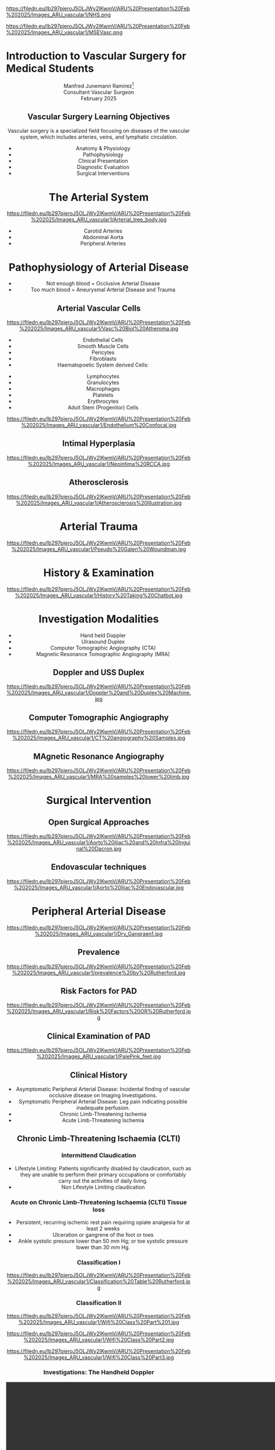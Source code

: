 :REVEAL_PROPERTIES:
#+OPTIONS: reveal_embed_local_resources:t
#+OPTIONS: reveal_width:1600 reveal_height:1000
#+OPTIONS: num:nil toc:nil author:nil timestamp:nil
#+REVEAL_INIT_OPTIONS: margin: 0.001, minScale:0.2, maxScale:2.5, transition:'convex'
#+REVEAL_THEME: Sky
#+REVEAL_TITLE_SLIDE:
#+REVEAL_SLIDE_FOOTER: Broomfield MSE Vascular Unit
#+REVEAL_EXTRA_CSS: ./local.css
#+REVEAL_INIT_OPTIONS: slideNumber:true
#+REVEAL_DEFAULT_SLIDE_BACKGROUND: https://filedn.eu/lb297pjeroJ5OLJWy2IKwmV/ARU%20Presentation%20Feb%202025/Images_ARU_vascular1/Hoppman.jpeg
#+REVEAL_DEFAULT_SLIDE_BACKGROUND_OPACITY:0.2
#+REVEAL_SPEED:
:END:
#+attr_html: :width 12% :align right
https://filedn.eu/lb297pjeroJ5OLJWy2IKwmV/ARU%20Presentation%20Feb%202025/Images_ARU_vascular1/NHS.png

#+attr_html: :width 8% :align left
https://filedn.eu/lb297pjeroJ5OLJWy2IKwmV/ARU%20Presentation%20Feb%202025/Images_ARU_vascular1/MSEVasc.png

#+Author: Manfred Junemann Ramirez
#+Email: manfred.ramirez@nhs.net

* Introduction to Vascular Surgery for Medical Students
@@html:<center>@@
Manfred Junemann Ramirez[fn:vasc:Mid & South Essex Hospital Trust
Vascular Unit]\\
Consultant Vascular Surgeon\\
February 2025
** Vascular Surgery Learning Objectives
Vascular surgery is a specialized field focusing on diseases of the vascular system, which includes arteries, veins, and lymphatic circulation.
#+ATTR_REVEAL: :frag (fade-left)
 - Anatomy & Physiology
 - Pathophysiology
 - Clinical Presentation
 - Diagnostic Evaluation
 - Surgical Interventions
* The Arterial System
#+ATTR_HTML: :width 38%
@@html:<center>@@
https://filedn.eu/lb297pjeroJ5OLJWy2IKwmV/ARU%20Presentation%20Feb%202025/Images_ARU_vascular1/Arterial_tree_body.jpg

#+REVEAL: split
#+ATTR_REVEAL: :frag (grow)
- Carotid Arteries
- Abdominal Aorta
- Peripheral Arteries
* Pathophysiology of Arterial Disease

#+ATTR_REVEAL: :frag (fade-left)
- Not enough blood = Occlusive Arterial Disease
- Too much blood = Aneurysmal Arterial Disease and Trauma
** Arterial Vascular Cells

#+ATTR_HTML: :width 35% :align left
https://filedn.eu/lb297pjeroJ5OLJWy2IKwmV/ARU%20Presentation%20Feb%202025/Images_ARU_vascular1/Vasc%20Biol%20Atheroma.jpg

#+ATTR_REVEAL: :frag (fade-left)
- Endothelial Cells
- Smooth Muscle Cells
- Pericytes
- Fibroblasts
- Haematopoetic System derived Cells:
#+ATTR_REVEAL: :frag (fade-left)
  - Lymphocytes
  - Granulocytes
  - Macrophages
  - Platelets
  - Erythrocytes
  - Adult Stem (Progenitor) Cells

#+REVEAL: split

#+Caption: Confocal Microscopy Image of Arterial wall Endothelial Cells (Blue and Red) with underlying Smooth Muscle Cell layer (Green)
#+ATTR_HTML: :width 47% :align right
    https://filedn.eu/lb297pjeroJ5OLJWy2IKwmV/ARU%20Presentation%20Feb%202025/Images_ARU_vascular1/Endothelium%20Confocal.jpg
** Intimal Hyperplasia
#+Caption: Neointimal hyperplasia experiment mechanically induced
#+ATTR_HTML: :width 100%
https://filedn.eu/lb297pjeroJ5OLJWy2IKwmV/ARU%20Presentation%20Feb%202025/Images_ARU_vascular1/Neointima%20RCCA.jpg
** Atherosclerosis
#+Caption: Atherosclerosis is a chronic inflammatory disease of the arterial wall is characterized by the accumulation of lipids, immune cells, and fibrous elements, leading to plaque formation. This progressive condition narrows arteries, reducing blood flow and increasing the risk of cardiovascular diseases such as peripheral arterial disease, heart attacks and strokes.
#+ATTR_HTML: :width 75% : align center
https://filedn.eu/lb297pjeroJ5OLJWy2IKwmV/ARU%20Presentation%20Feb%202025/Images_ARU_vascular1/Atherosclerosis%20Illustration.jpg
* Arterial Trauma
#+Caption: The 'Wound man' from an English anatomical treatise; A figure found in a number of manuscripts produced in the 15th and 16th centuries. The artist has detailed the weaponry with loving care and this wound man is remarkable for its concentration of wounds inflicted by violent assault. (The Wellcome Collection https://www.jstor.org/stable/community.24729344)
#+ATTR_HTML: :width 33% :align left
https://filedn.eu/lb297pjeroJ5OLJWy2IKwmV/ARU%20Presentation%20Feb%202025/Images_ARU_vascular1/Pseudo%20Galen%20Woundman.jpg

* History & Examination
#+ATTR_HTML: :width 70%
@@html:<center>@@
https://filedn.eu/lb297pjeroJ5OLJWy2IKwmV/ARU%20Presentation%20Feb%202025/Images_ARU_vascular1/History%20Taking%20Chatbot.jpg
* Investigation Modalities
#+ATTR_REVEAL: :frag (appear)
- Hand held Doppler
- Ulrasound Duplex
- Computer Tomographic Angiography (CTA)
- Magnetic Resonance Tomographic Angiography (MRA)
** Doppler and USS Duplex
#+ATTR_HTML: :width 100%
@@html:<center>@@
https://filedn.eu/lb297pjeroJ5OLJWy2IKwmV/ARU%20Presentation%20Feb%202025/Images_ARU_vascular1/Doppler%20and%20Duplex%20Machine.jpg
** Computer Tomographic Angiography
#+ATTR_HTML: :width 100%
@@html:<center>@@
https://filedn.eu/lb297pjeroJ5OLJWy2IKwmV/ARU%20Presentation%20Feb%202025/Images_ARU_vascular1/CT%20angiography%20Samples.jpg
** MAgnetic Resonance Angiography
#+ATTR_HTML: :width 100%
@@html:<center>@@
https://filedn.eu/lb297pjeroJ5OLJWy2IKwmV/ARU%20Presentation%20Feb%202025/Images_ARU_vascular1/MRA%20samples%20lower%20limb.jpg
* Surgical Intervention
** Open Surgical Approaches
#+Caption: Atherosclerotic narrowing of the aortic bifurcation. Aortobifemoral graft to bypass stenosis. Superficial femoral artery occlusion. Dacron bifurcation graft; straight polytetrafluoroethylene graft.
#+ATTR_HTML: :width 90% :align center
https://filedn.eu/lb297pjeroJ5OLJWy2IKwmV/ARU%20Presentation%20Feb%202025/Images_ARU_vascular1/Aorto%20iliac%20and%20Infra%20Inguinal%20Dacron.jpg
** Endovascular techniques
#+Caption: Magnetic resonance angiogram showing a tight stenosis at the midpoint of the left common iliac artery. Balloon catheter carrying stent and expanded stent.
#+ATTR_HTML: :width 90% :align center
https://filedn.eu/lb297pjeroJ5OLJWy2IKwmV/ARU%20Presentation%20Feb%202025/Images_ARU_vascular1/Aorto%20Iliac%20Endovascular.jpg
* Peripheral Arterial Disease
#+ATTR_HTML: :width 50%
@@html:<center>@@
https://filedn.eu/lb297pjeroJ5OLJWy2IKwmV/ARU%20Presentation%20Feb%202025/Images_ARU_vascular1/Dry_Gangraen1.jpg

** Prevalence
#+Caption: Prevalence of Chronic, atherosclerotic occlusive disease of the lower extremities increases with age of populations.
#+ATTR_HTML: :width 50% :align right
https://filedn.eu/lb297pjeroJ5OLJWy2IKwmV/ARU%20Presentation%20Feb%202025/Images_ARU_vascular1/prevalence%20by%20Rutherford.jpg

** Risk Factors for PAD
#+ATTR_HTML: :width 80%
@@html:<center>@@
https://filedn.eu/lb297pjeroJ5OLJWy2IKwmV/ARU%20Presentation%20Feb%202025/Images_ARU_vascular1/Risk%20Factors%20OR%20Rutherford.jpg

** Clinical Examination of PAD
#+Caption: Buerger's Test. Following elevation of the legs in the presence of peripheral artery disease the leg will revert to the pink colour more slowly than normal and also pass through the normal pinkness to a red-range (Reactive Hyperaemia). Test named after Leo Buerger 1879 - 1943.
#+ATTR_HTML: :width 40% :align left
https://filedn.eu/lb297pjeroJ5OLJWy2IKwmV/ARU%20Presentation%20Feb%202025/Images_ARU_vascular1/PalePink_feet.jpg

** Clinical History
#+ATTR_REVEAL: :frag (shrink highlight-red highlight-red)
- Asymptomatic Peripheral Arterial Disease: Incidental finding of vascular occlusive disease on Imaging Investigations.
- Symptomatic Peripheral Arterial Disease: Leg pain indicating possible inadequate perfusion.
- Chronic Limb-Threatening Ischemia
- Acute Limb-Threatening Ischemia
** Chronic Limb-Threatening Ischaemia (CLTI)
*** Intermittend Claudication
#+ATTR_REVEAL: :frag (appear)
- Lifestyle Limiting: Patients significantly disabled by claudication, such as
  they are unable to perform their primary occupations or comfortably carry out
  the activities of daily living.
- Non Lifestyle Limiting claudication
*** Acute on Chronic Limb-Threatening Ischaemia (CLTI) Tissue loss
#+ATTR_REVEAL: :frag (appear)
- Persistent, recurring ischemic rest pain requiring opiate analgesia for at
  least 2 weeks
- Ulceration or gangrene of the foot or toes
- Ankle systolic pressure lower than 50 mm Hg; or toe systolic pressure lower than 30 mm Hg.
*** Classification I
#+ATTR_HTML: :width 100%
@@html:<center>@@
https://filedn.eu/lb297pjeroJ5OLJWy2IKwmV/ARU%20Presentation%20Feb%202025/Images_ARU_vascular1/Classification%20Table%20Rutherford.jpg
*** Classification II

#+Caption: Part One - Clinical Signs of Ischaemia. Reference: Mills, Conte & Armstrong et al. (2014) The Society for Vascular Surgery Lower Extremity Threatened Limb Classification System: Risk stratification based on Wound, Ischemia, and foot Infection (WIfI), Journal of Vascular Surgery.
#+ATTR_HTML: :width 60% :align left
https://filedn.eu/lb297pjeroJ5OLJWy2IKwmV/ARU%20Presentation%20Feb%202025/Images_ARU_vascular1/Wifi%20Class%20Part%201.jpg

#+REVEAL: split

#+Caption: Part Two - Clinical Signs of Infection. Reference: Mills, Conte & Armstrong et al. (2014) The Society for Vascular Surgery Lower Extremity Threatened Limb Classification System: Risk stratification based on Wound, Ischemia, and foot Infection (WIfI), Journal of Vascular Surgery.
#+ATTR_HTML: :width 60% :align left
https://filedn.eu/lb297pjeroJ5OLJWy2IKwmV/ARU%20Presentation%20Feb%202025/Images_ARU_vascular1/Wifi%20Class%20Part2.jpg

#+REVEAL: split

#+Caption: Part Three - Risk of limb loss vs estimated benefit from revascularisation. Reference: Mills, Conte & Armstrong et al. (2014) The Society for Vascular Surgery Lower Extremity Threatened Limb Classification System: Risk stratification based on Wound, Ischemia, and foot Infection (WIfI), Journal of Vascular Surgery.
#+ATTR_HTML: :width 39% :align right
https://filedn.eu/lb297pjeroJ5OLJWy2IKwmV/ARU%20Presentation%20Feb%202025/Images_ARU_vascular1/Wifi%20Class%20Part3.jpg

*** Investigations: The Handheld Doppler
@@html:<center><video controls width="1600" height=auto src="https://filedn.eu/lb297pjeroJ5OLJWy2IKwmV/ARU%20Presentation%20Feb%202025/Images_ARU_vascular1/HD%20Doppler%20Waveforms_1.mp4"></video>@@
** Acute Lower Limb Ischaemia
#+Caption: Embolic Fragment in the Centre of the Image, With the Tail of Secondary Thrombus Shown Around It.
#+ATTR_HTML: :width 40% :align left
 https://filedn.eu/lb297pjeroJ5OLJWy2IKwmV/ARU%20Presentation%20Feb%202025/Images_ARU_vascular1/Thrombectomy%20specimen.jpg

*** Clinical Presentation
#+ATTR_HTML: :width 70%
@@html:<center>@@
https://filedn.eu/lb297pjeroJ5OLJWy2IKwmV/ARU%20Presentation%20Feb%202025/Images_ARU_vascular1/Acute%20Limb%20Ischaemia01.jpg

#+ATTR_REVEAL: :frag (highlight-red  appear appear appear appear)
- Pain, pallor, paresis, pulse deficit, paresthesia and perishing with cold
- Sudden deterioration in the arterial supply
- Arterial embolism and thrombosis
- Life and Limb threatening condition
- Your patient has a few hours not days !!!
*** Classification of Acute Ischaemia
#+ATTR_HTML: :width 100%
@@html:<center>@@
https://filedn.eu/lb297pjeroJ5OLJWy2IKwmV/ARU%20Presentation%20Feb%202025/Images_ARU_vascular1/Acute%20Limb%20Ischaemia%20Classsification.jpg
*** Investigations
- Duplex Utrasound
- CT angiography
- Intra Operative Angiography (DSA)
* The Carotid Arteries
#+ATTR_HTML: :width 40%
@@html:<center>@@
https://filedn.eu/lb297pjeroJ5OLJWy2IKwmV/ARU%20Presentation%20Feb%202025/Images_ARU_vascular1/Carotid_Gen.jpeg
** Surgical Anatomy I
#+Caption: Carotid artery with overlying cranial nerves. Mandibular branch N VII, Hypoglossus N XII, Vagus N X and Ansa Cervicalis (branches of cervical spinal nerves C1-C3).
#+ATTR_HTML: :width 45% :align left
https://filedn.eu/lb297pjeroJ5OLJWy2IKwmV/ARU%20Presentation%20Feb%202025/Images_ARU_vascular1/Carotid_artery_CN.png
** Surgical Anatomy II
#+Caption: Carotid artery with overlying cranial nerves. Hypoglossus NXII and Ansa Cervicalis.
#+ATTR_HTML: :width 45% :align left
https://filedn.eu/lb297pjeroJ5OLJWy2IKwmV/ARU%20Presentation%20Feb%202025/Images_ARU_vascular1/Carotid_artery_CN2.png
** Carotid Artery Occlusion
#+ATTR_HTML: :width 80%
@@html:<center>@@
https://filedn.eu/lb297pjeroJ5OLJWy2IKwmV/ARU%20Presentation%20Feb%202025/Images_ARU_vascular1/NEJM%20VITT%20Carotid.jpg

*** The Patient
#+ATTR_REVEAL: :frag (fade-left)
- 42 yrs Male
- April 2021 AstraZeneca–Oxford COVID19 Vaccination
- 10 days post vaccination: Intermittend Headache eventually presenting with
  loss of vision left eye evolving into right upper limb weakness and motoric
  dysphasia. Acute ischaemia LEFT lower limb.

*** The secondary problem
#+ATTR_HTML: :width 80%
@@html:<center>@@
https://filedn.eu/lb297pjeroJ5OLJWy2IKwmV/ARU%20Presentation%20Feb%202025/Images_ARU_vascular1/VITT_limb_occl.jpg

*** The major problem
@@html:<center><video controls width="1200" height=auto
src="https://filedn.eu/lb297pjeroJ5OLJWy2IKwmV/ARU%20Presentation%20Feb%202025/Images_ARU_vascular1/Carotid%20Occlusion.mp4"></video>@@

* Aortic Disease
** Imaging of the Aorta I
@@html:<center><video controls width="1200" height=auto src="https://filedn.eu/lb297pjeroJ5OLJWy2IKwmV/ARU%20Presentation%20Feb%202025/Images_ARU_vascular1/AorticClip1.mp4"></video>@@
** Imaging of the Aorta II
* Anaesthesia
 :PROPERTIES:
 :reveal_background: https://filedn.eu/lb297pjeroJ5OLJWy2IKwmV/ARU%20Presentation%20Feb%202025/Images_ARU_vascular1/anaesthesia.jpg
 :reveal_background_trans: fade
 :reveal_background_opacity: 0.2
 :END:
** General Considerations
 :PROPERTIES:
 :reveal_background: Images_ARU_Vascular1/anaesthesia.jpg
 :reveal_background_trans: fade
 :reveal_background_opacity: 0.2
 :END:

#+Caption: Estimated annual risk of rupture without intervention. Al-Hashimi et al. (2013). Anaesthesia for elective open AAA repair. Anaesthesia CC & P, 13(6), 208–212.
#+ATTR_HTML: :width 60%
https://filedn.eu/lb297pjeroJ5OLJWy2IKwmV/ARU%20Presentation%20Feb%202025/Images_ARU_vascular1/AAA_rupture_risk_AlHashimi2013.jpg

#+BEGIN_NOTES
 Data derived from guidelines which in turn is derived from UK small
 AAA trial and few other studies. See caption for reference.
 #+END_NOTES

#+REVEAL: split
#+ATTR_REVEAL: :frag (fade-left)
- Open abdominal aortic aneurysm repairs are some of the most
  challenging cases for anaesthesiologists due to the potential for
  rapid blood loss combined with aortic cross clamping and organ re
  perfusion injury
- Patients are typically elderly with significant co-morbidities
- Requires an experienced team that must work together to provide
  preoperative assessment, perioperative management, and postoperative
  care of the patient
* Summary
:PROPERTIES:
 :reveal_background: https://filedn.eu/lb297pjeroJ5OLJWy2IKwmV/ARU%20Presentation%20Feb%202025/Images_ARU_vascular1/Venkatesh.jpg
 :reveal_background_trans: fade
 :reveal_background_opacity: 0.2
 :END:
#+ATTR_REVEAL: :frag (fade-left)
- Peripheral arterial disease (PAD) leads to endorgan ischaemia
- Risk factors include: Smoking, FHx, Diabetes, Hypertension, Age and
  Cholesterol
- PAD in lower limbs can present as asymptomatic or claudication
- PAD with tissue loss requires URGENT intervention
- Acute lower limb ischaemia requeries EMERGENCY intervention
- Investigation includes multple Imaging Modalities (Duplex, CTA, MRA)
- Medical management include lifestyle changes and pharmacological therapy
- Surgical management options include open, endovascular and hybrid approaches
* Sources
- Rutherford's Vascular Surgery and Endovascular Therapy, Tenth Edition
